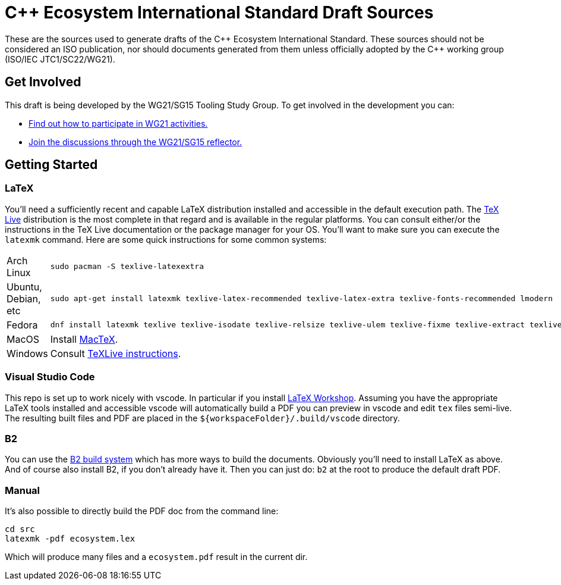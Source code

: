 = C++ Ecosystem International Standard Draft Sources

These are the sources used to generate drafts of the {CPP} Ecosystem
International Standard. These sources should not be considered an ISO
publication, nor should documents generated from them unless officially adopted
by the {CPP} working group (ISO/IEC JTC1/SC22/WG21).

== Get Involved

This draft is being developed by the WG21/SG15 Tooling Study Group. To get
involved in the development you can:

* https://isocpp.org/std/meetings-and-participation[Find out how to participate in WG21 activities.]

* https://lists.isocpp.org/mailman/listinfo.cgi/sg15[Join the discussions through the WG21/SG15 reflector.]

== Getting Started

=== LaTeX

You'll need a sufficiently recent and capable LaTeX distribution installed and
accessible in the default execution path. The
https://www.tug.org/texlive/[TeX Live] distribution is the most complete in that
regard and is available in the regular platforms. You can consult either/or
the instructions in the TeX Live documentation or the package manager for your
OS. You'll want to make sure you can execute the `latexmk` command. Here are
some quick instructions for some common systems:

[cols="0,1",frame=ends,grid=rows,stripes=even]
|===

| Arch Linux
a|
[source,shell]
----
sudo pacman -S texlive-latexextra
----

| Ubuntu, Debian, etc
a|
[source,shell]
----
sudo apt-get install latexmk texlive-latex-recommended texlive-latex-extra texlive-fonts-recommended lmodern
----

| Fedora
a|
[source,shell]
----
dnf install latexmk texlive texlive-isodate texlive-relsize texlive-ulem texlive-fixme texlive-extract texlive-l3kernel texlive-l3packages texlive-splitindex texlive-imakeidx
----

| MacOS
| Install https://www.tug.org/mactex/[MacTeX].

| Windows
| Consult https://www.tug.org/texlive/windows.html[TeXLive instructions].

|===

=== Visual Studio Code

This repo is set up to work nicely with vscode. In particular if you install
https://open-vsx.org/extension/James-Yu/latex-workshop[LaTeX Workshop]. Assuming
you have the appropriate LaTeX tools installed and accessible vscode will
automatically build a PDF you can preview in vscode and edit `tex` files
semi-live. The resulting built files and PDF are placed in the
`${workspaceFolder}/.build/vscode` directory.

=== B2

You can use the https://www.bfgroup.xyz/b2/[B2 build system] which has more
ways to build the documents. Obviously you'll need to install LaTeX as above.
And of course also install B2, if you don't already have it. Then you can just
do: `b2` at the root to produce the default draft PDF.

=== Manual

It's also possible to directly build the PDF doc from the command line:

[source,shell]
----
cd src
latexmk -pdf ecosystem.lex
----

Which will produce many files and a `ecosystem.pdf` result in the current dir.
